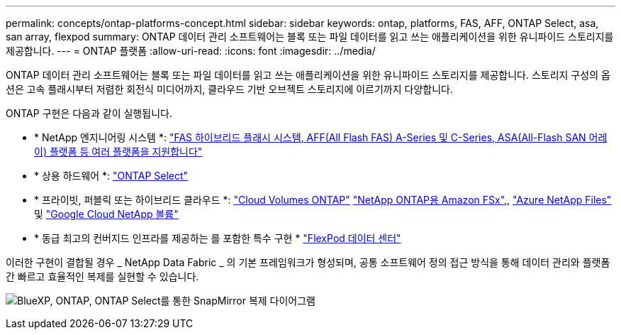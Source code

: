 ---
permalink: concepts/ontap-platforms-concept.html 
sidebar: sidebar 
keywords: ontap, platforms, FAS, AFF, ONTAP Select, asa, san array, flexpod 
summary: ONTAP 데이터 관리 소프트웨어는 블록 또는 파일 데이터를 읽고 쓰는 애플리케이션을 위한 유니파이드 스토리지를 제공합니다. 
---
= ONTAP 플랫폼
:allow-uri-read: 
:icons: font
:imagesdir: ../media/


[role="lead"]
ONTAP 데이터 관리 소프트웨어는 블록 또는 파일 데이터를 읽고 쓰는 애플리케이션을 위한 유니파이드 스토리지를 제공합니다. 스토리지 구성의 옵션은 고속 플래시부터 저렴한 회전식 미디어까지, 클라우드 기반 오브젝트 스토리지에 이르기까지 다양합니다.

ONTAP 구현은 다음과 같이 실행됩니다.

* * NetApp 엔지니어링 시스템 *: https://docs.netapp.com/us-en/ontap-systems-family/#["FAS 하이브리드 플래시 시스템, AFF(All Flash FAS) A-Series 및 C-Series, ASA(All-Flash SAN 어레이) 플랫폼 등 여러 플랫폼을 지원합니다"^]
* * 상용 하드웨어 *: https://docs.netapp.com/us-en/ontap-select/["ONTAP Select"^]
* * 프라이빗, 퍼블릭 또는 하이브리드 클라우드 *: https://docs.netapp.com/us-en/bluexp-cloud-volumes-ontap/index.html["Cloud Volumes ONTAP"^] https://docs.aws.amazon.com/fsx/latest/ONTAPGuide/what-is-fsx-ontap.html["NetApp ONTAP용 Amazon FSx"^],, https://learn.microsoft.com/en-us/azure/azure-netapp-files/["Azure NetApp Files"^] 및 https://cloud.google.com/netapp/volumes/docs/discover/overview["Google Cloud NetApp 볼륨"^]
* * 동급 최고의 컨버지드 인프라를 제공하는 를 포함한 특수 구현 * https://docs.netapp.com/us-en/flexpod/index.html["FlexPod 데이터 센터"^]


이러한 구현이 결합될 경우 _ NetApp Data Fabric _ 의 기본 프레임워크가 형성되며, 공통 소프트웨어 정의 접근 방식을 통해 데이터 관리와 플랫폼 간 빠르고 효율적인 복제를 실현할 수 있습니다.

image:data-fabric2.png["BlueXP, ONTAP, ONTAP Select를 통한 SnapMirror 복제 다이어그램"]
